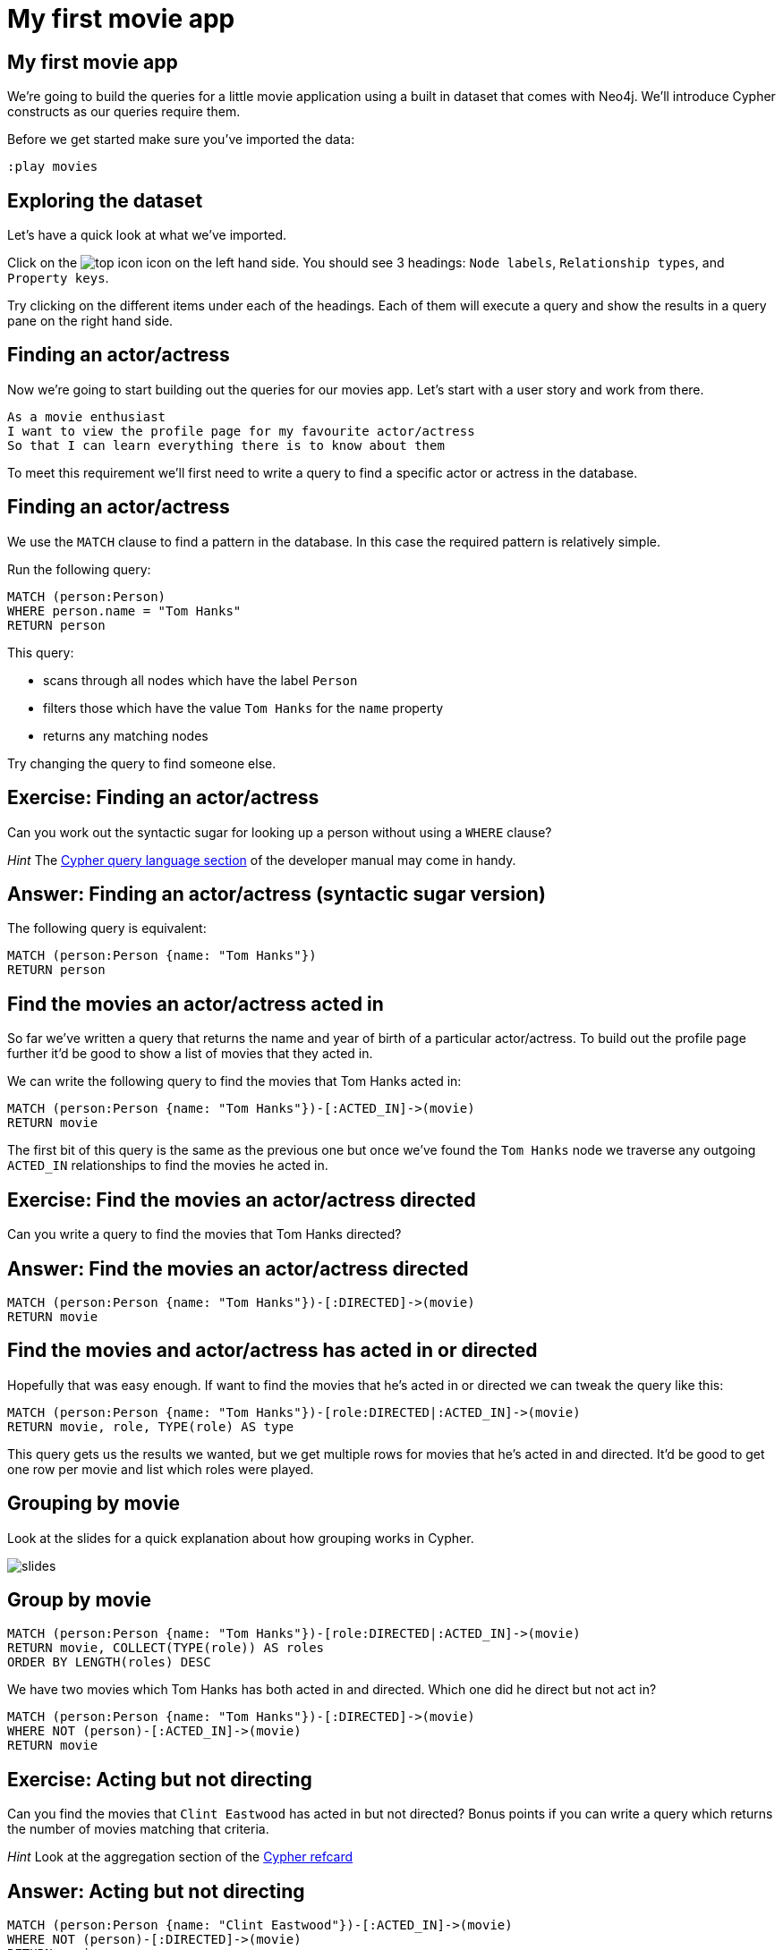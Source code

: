 = My first movie app

== My first movie app

We're going to build the queries for a little movie application using a built in dataset that comes with Neo4j.
We'll introduce Cypher constructs as our queries require them.

Before we get started make sure you've imported the data:

[source, cypher]
----
:play movies
----

== Exploring the dataset

Let's have a quick look at what we've imported.

Click on the image:{img}/top_icon.png[] icon on the left hand side.
You should see 3 headings: `Node labels`, `Relationship types`, and `Property keys`.

Try clicking on the different items under each of the headings.
Each of them will execute a query and show the results in a query pane on the right hand side.

== Finding an actor/actress

Now we're going to start building out the queries for our movies app.
Let's start with a user story and work from there.

[verse]
____
As a movie enthusiast
I want to view the profile page for my favourite actor/actress
So that I can learn everything there is to know about them
____

To meet this requirement we'll first need to write a query to find a specific actor or actress in the database.

== Finding an actor/actress

We use the `MATCH` clause to find a pattern in the database.
In this case the required pattern is relatively simple.

Run the following query:

[source, cypher]
----
MATCH (person:Person)
WHERE person.name = "Tom Hanks"
RETURN person
----

This query:

* scans through all nodes which have the label `Person`
* filters those which have the value `Tom Hanks` for the `name` property
* returns any matching nodes

Try changing the query to find someone else.

== Exercise: Finding an actor/actress

Can you work out the syntactic sugar for looking up a person without using a `WHERE` clause?

_Hint_ The link:https://neo4j.com/docs/developer-manual/current/cypher/#query-read[Cypher query language section] of the developer manual may come in handy.

== Answer: Finding an actor/actress (syntactic sugar version)

The following query is equivalent:

[source, cypher]
----
MATCH (person:Person {name: "Tom Hanks"})
RETURN person
----

== Find the movies an actor/actress acted in

So far we've written a query that returns the name and year of birth of a particular actor/actress.
To build out the profile page further it'd be good to show a list of movies that they acted in.

We can write the following query to find the movies that Tom Hanks acted in:

[source, cypher]
----
MATCH (person:Person {name: "Tom Hanks"})-[:ACTED_IN]->(movie)
RETURN movie
----

The first bit of this query is the same as the previous one but once we've found the `Tom Hanks` node we traverse any outgoing `ACTED_IN` relationships to find the movies he acted in.

== Exercise: Find the movies an actor/actress directed

Can you write a query to find the movies that Tom Hanks directed?

== Answer: Find the movies an actor/actress directed

[source, cypher]
----
MATCH (person:Person {name: "Tom Hanks"})-[:DIRECTED]->(movie)
RETURN movie
----

== Find the movies and actor/actress has acted in or directed

Hopefully that was easy enough.
If want to find the movies that he's acted in or directed we can tweak the query like this:

[source, cypher]
----
MATCH (person:Person {name: "Tom Hanks"})-[role:DIRECTED|:ACTED_IN]->(movie)
RETURN movie, role, TYPE(role) AS type
----

This query gets us the results we wanted, but we get multiple rows for movies that he's acted in and directed.
It'd be good to get one row per movie and list which roles were played.

== Grouping by movie

Look at the slides for a quick explanation about how grouping works in Cypher.

image::{img}/slides.png[]

== Group by movie

[source, cypher]
----
MATCH (person:Person {name: "Tom Hanks"})-[role:DIRECTED|:ACTED_IN]->(movie)
RETURN movie, COLLECT(TYPE(role)) AS roles
ORDER BY LENGTH(roles) DESC
----

We have two movies which Tom Hanks has both acted in and directed.
Which one did he direct but not act in?

[source, cypher]
----
MATCH (person:Person {name: "Tom Hanks"})-[:DIRECTED]->(movie)
WHERE NOT (person)-[:ACTED_IN]->(movie)
RETURN movie
----

== Exercise: Acting but not directing

Can you find the movies that `Clint Eastwood` has acted in but not directed?
Bonus points if you can write a query which returns the number of movies matching that criteria.

_Hint_ Look at the aggregation section of the link:https://neo4j.com/docs/cypher-refcard/current/[Cypher refcard]

== Answer: Acting but not directing

[source, cypher]
----
MATCH (person:Person {name: "Clint Eastwood"})-[:ACTED_IN]->(movie)
WHERE NOT (person)-[:DIRECTED]->(movie)
RETURN movie
----

== Answer: Acting but not directing (count)

[source, cypher]
----
MATCH (person:Person {name: "Clint Eastwood"})-[:ACTED_IN]->(movie)
WHERE NOT (person)-[:DIRECTED]->(movie)
RETURN COUNT(*)
----
